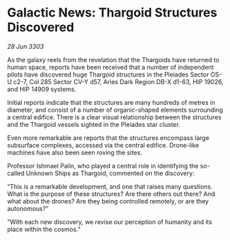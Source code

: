 * Galactic News: Thargoid Structures Discovered

/28 Jun 3303/

As the galaxy reels from the revelation that the Thargoids have returned to human space, reports have been received that a number of independent pilots have discovered huge Thargoid structures in the Pleiades Sector OS-U c2-7, Col 285 Sector CV-Y d57, Aries Dark Region DB-X d1-63, HIP 19026, and HIP 14909 systems. 

Initial reports indicate that the structures are many hundreds of metres in diameter, and consist of a number of organic-shaped elements surrounding a central edifice. There is a clear visual relationship between the structures and the Thargoid vessels sighted in the Pleiades star cluster. 

Even more remarkable are reports that the structures encompass large subsurface complexes, accessed via the central edifice. Drone-like machines have also been seen roving the sites. 

Professor Ishmael Palin, who played a central role in identifying the so-called Unknown Ships as Thargoid, commented on the discovery: 

“This is a remarkable development, and one that raises many questions. What is the purpose of these structures? Are there others out there? And what about the drones? Are they being controlled remotely, or are they autonomous?” 

“With each new discovery, we revise our perception of humanity and its place within the cosmos.”
